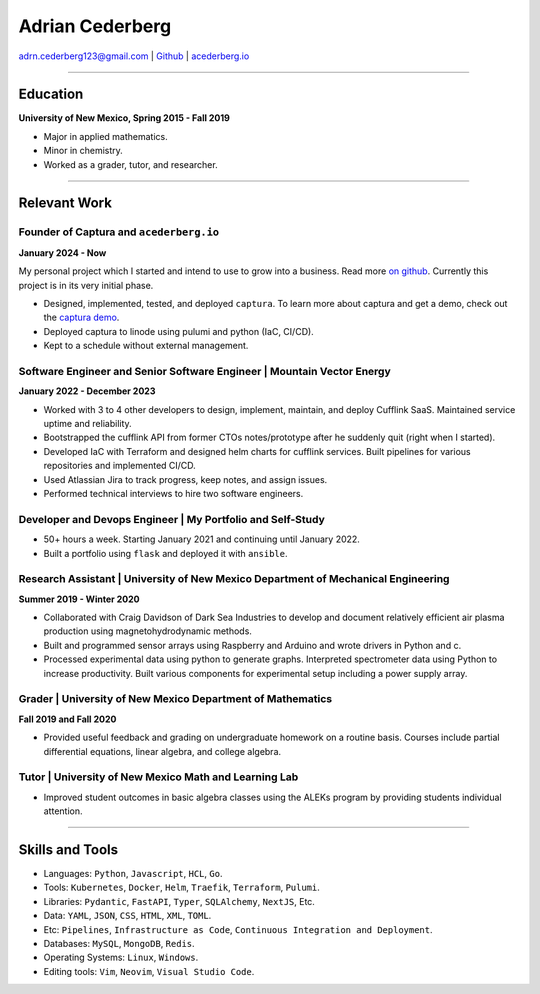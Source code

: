 ===============================================================================
Adrian Cederberg 
===============================================================================

adrn.cederberg123@gmail.com | `Github <https://github.com/acederberg>`_ | `acederberg.io <https://acederberg.io>`_

-------------------------------------------------------------------------------


Education
~~~~~~~~~~~~~~~~~~~~~~~~~~~~~~~~~~~~~~~~~~~~~~~~~~~~~~~~~~~~~~~~~~~~~~~~~~~~~~~


**University of New Mexico, Spring 2015 - Fall 2019**

- Major in applied mathematics.
- Minor in chemistry.
- Worked as a grader, tutor, and researcher.


-------------------------------------------------------------------------------

Relevant Work
~~~~~~~~~~~~~~~~~~~~~~~~~~~~~~~~~~~~~~~~~~~~~~~~~~~~~~~~~~~~~~~~~~~~~~~~~~~~~~~


Founder of Captura and ``acederberg.io``
^^^^^^^^^^^^^^^^^^^^^^^^^^^^^^^^^^^^^^^^^^^^^^^^^^^^^^^^^^^^^^^^^^^^^^^^^^^^^^^

**January 2024 - Now**

My personal project which I started and intend to use to grow into a business. 
Read more `on github <https://github.com/acederberg>`_. Currently this project 
is in its very initial phase.

- Designed, implemented, tested, and deployed ``captura``. To learn more about 
  captura and get a demo, check out the `captura demo <captura.acederbebrg.io>`_.
- Deployed captura to linode using pulumi and python (IaC, CI/CD).
- Kept to a schedule   without external management.


Software Engineer and Senior Software Engineer | Mountain Vector Energy
^^^^^^^^^^^^^^^^^^^^^^^^^^^^^^^^^^^^^^^^^^^^^^^^^^^^^^^^^^^^^^^^^^^^^^^^^^^^^^^

**January 2022 - December 2023**

.. Read more `here<{{ url_mve }}>`_.

- Worked with 3 to 4 other developers to design, implement, maintain, and 
  deploy Cufflink SaaS. Maintained service uptime and reliability.
- Bootstrapped the cufflink API from former CTOs notes/prototype after he 
  suddenly quit (right when I started).
- Developed IaC with Terraform and designed helm charts for cufflink services. 
  Built pipelines   for various repositories and implemented CI/CD.
- Used Atlassian Jira to track progress, keep notes, and assign issues.
- Performed technical interviews to hire two software engineers.


Developer and Devops   Engineer | My Portfolio and Self-Study
^^^^^^^^^^^^^^^^^^^^^^^^^^^^^^^^^^^^^^^^^^^^^^^^^^^^^^^^^^^^^^^^^^^^^^^^^^^^^^^

.. Read more `here<{{ url_self_study }}>`_.

- 50+ hours a week. Starting January 2021 and continuing until January 2022.
- Built a portfolio using ``flask`` and deployed it with ``ansible``.


Research Assistant | University of New Mexico Department of Mechanical Engineering
^^^^^^^^^^^^^^^^^^^^^^^^^^^^^^^^^^^^^^^^^^^^^^^^^^^^^^^^^^^^^^^^^^^^^^^^^^^^^^^^^^

**Summer 2019 - Winter 2020**

- Collaborated with Craig Davidson   of Dark Sea Industries to develop and 
  document relatively efficient   air plasma production using 
  magnetohydrodynamic methods.
- Built and programmed sensor arrays using Raspberry and Arduino and wrote 
  drivers in Python and c.
- Processed experimental data using python to generate graphs. Interpreted 
  spectrometer data using Python to increase productivity. Built various 
  components for experimental setup including a power supply array.


Grader | University of New Mexico Department of   Mathematics
^^^^^^^^^^^^^^^^^^^^^^^^^^^^^^^^^^^^^^^^^^^^^^^^^^^^^^^^^^^^^^^^^^^^^^^^^^^^^^^

**Fall 2019 and Fall 2020**

- Provided useful feedback and grading on undergraduate homework on a routine 
  basis. Courses include partial   differential equations, linear algebra, and 
  college algebra.


Tutor | University of New Mexico Math and Learning Lab
^^^^^^^^^^^^^^^^^^^^^^^^^^^^^^^^^^^^^^^^^^^^^^^^^^^^^^^^^^^^^^^^^^^^^^^^^^^^^^^

- Improved student outcomes in basic algebra classes using the ALEKs program by 
  providing students individual attention.


-------------------------------------------------------------------------------

Skills and Tools
~~~~~~~~~~~~~~~~~~~~~~~~~~~~~~~~~~~~~~~~~~~~~~~~~~~~~~~~~~~~~~~~~~~~~~~~~~~~~~~

- Languages: ``Python``, ``Javascript``, ``HCL``, ``Go``.
- Tools: ``Kubernetes``, ``Docker``, ``Helm``, ``Traefik``, ``Terraform``, ``Pulumi``.
- Libraries: ``Pydantic``, ``FastAPI``, ``Typer``, ``SQLAlchemy``, ``NextJS``, Etc.
- Data: ``YAML``, ``JSON``, ``CSS``, ``HTML``, ``XML``, ``TOML``.
- Etc: ``Pipelines``, ``Infrastructure as Code``, ``Continuous Integration and Deployment``.
- Databases: ``MySQL``, ``MongoDB``, ``Redis``.
- Operating Systems: ``Linux``, ``Windows``.
- Editing tools: ``Vim``, ``Neovim``, ``Visual Studio Code``.
